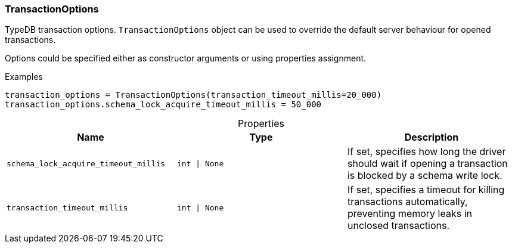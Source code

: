 [#_TransactionOptions]
=== TransactionOptions

TypeDB transaction options. ``TransactionOptions`` object can be used to override the default server behaviour for opened transactions.

Options could be specified either as constructor arguments or using properties assignment.

[caption=""]
.Examples
[source,python]
----
transaction_options = TransactionOptions(transaction_timeout_millis=20_000)
transaction_options.schema_lock_acquire_timeout_millis = 50_000
----

[caption=""]
.Properties
// tag::properties[]
[cols=",,"]
[options="header"]
|===
|Name |Type |Description
a| `schema_lock_acquire_timeout_millis` a| `int \| None` a| If set, specifies how long the driver should wait if opening a transaction is blocked by a schema write lock.
a| `transaction_timeout_millis` a| `int \| None` a| If set, specifies a timeout for killing transactions automatically, preventing memory leaks in unclosed transactions.
|===
// end::properties[]

